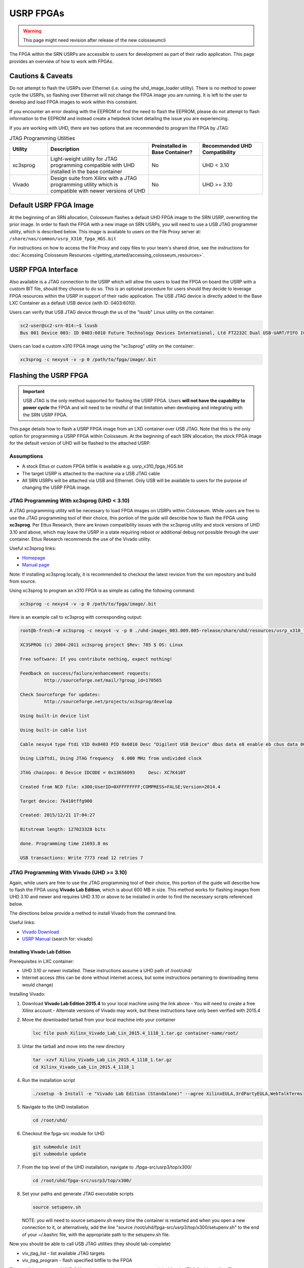 USRP FPGAs
==========

.. warning::

    This page might need revision after release of the new colosseumcli

The FPGA within the SRN USRPs are accessible to users for development as part of their radio application. This page provides an overview of how to work with FPGAs.

Cautions & Caveats
----------------

Do not attempt to flash the USRPs over Ethernet (i.e. using the uhd_image_loader utility). There is no method to power cycle the USRPs, so flashing over Ethernet will not change the FPGA image you are running. It is left to the user to develop and load FPGA images to work within this constraint.

If you encounter an error dealing with the EEPROM or find the need to flash the EEPROM, please do not attempt to flash information to the EEPROM and instead create a helpdesk ticket detailing the issue you are experiencing.

If you are working with UHD, there are two options that are recommended to program the FPGA by JTAG:

.. list-table:: JTAG Programming Utilities
   :header-rows: 1
   :widths: 15 40 20 25

   * - Utility
     - Description
     - Preinstalled in Base Container?
     - Recommended UHD Compatibility
   * - xc3sprog
     - Light-weight utility for JTAG programming compatible with UHD installed in the base container
     - No
     - UHD < 3.10
   * - Vivado
     - Design suite from Xilinx with a JTAG programming utility which is compatible with newer versions of UHD
     - No
     - UHD >= 3.10

Default USRP FPGA Image
---------------------

At the beginning of an SRN allocation, Colosseum flashes a default UHD FPGA image to the SRN USRP, overwriting the prior image. In order to flash the FPGA with a new image on SRN USRPs, you will need to use a USB JTAG programmer utility, which is described below. This image is available to users on the File Proxy server at: ``/share/nas/common/usrp_X310_fpga_HGS.bit``

For instructions on how to access the File Proxy and copy files to your team's shared drive, see the instructions for :doc:`Accessing Colosseum Resources </getting_started/accessing_colosseum_resources>`.

USRP FPGA Interface
-----------------

Also available is a JTAG connection to the USRP which will allow the users to load the FPGA on board the USRP with a custom BIT file, should they choose to do so. This is an optional procedure for users should they decide to leverage FPGA resources within the USRP in support of their radio application. The USB JTAG device is directly added to the Base LXC Container as a default USB device (with ID: 0403:6010).

Users can verify that USB JTAG device through the us of the "lsusb" Linux utility on the container:

.. code-block:: bash

    sc2-user@sc2-srn-014:~$ lsusb
    Bus 001 Device 003: ID 0403:6010 Future Technology Devices International, Ltd FT2232C Dual USB-UART/FIFO IC

Users can load a custom x310 FPGA image using the "xc3sprog" utility on the container:

.. code-block:: bash

    xc3sprog -c nexys4 -v -p 0 /path/to/fpga/image/.bit

Flashing the USRP FPGA
--------------------

.. important::

    USB JTAG is the only method supported for flashing the USRP FPGA. Users **will not have the capability to power cycle** the FPGA and will need to be mindful of that limitation when developing and integrating with the SRN USRP FPGA.

This page details how to flash a USRP FPGA image from an LXD container over USB JTAG. Note that this is the only option for programming a USRP FPGA within Colosseum. At the beginning of each SRN allocation, the stock FPGA image for the default version of UHD will be flashed to the attached USRP.

Assumptions
~~~~~~~~~

- A stock Ettus or custom FPGA bitfile is available e.g. usrp_x310_fpga_HGS.bit
- The target USRP is attached to the machine via a USB JTAG cable
- All SRN USRPs will be attached via USB and Ethernet. Only USB will be available to users for the purpose of changing the USRP FPGA image.

JTAG Programming With xc3sprog (UHD < 3.10)
~~~~~~~~~~~~~~~~~~~~~~~~~~~~~~~~~~~~~~~~~

A JTAG programming utility will be necessary to load FPGA images on USRPs within Colosseum. While users are free to use the JTAG programming tool of their choice, this portion of the guide will describe how to flash the FPGA using **xc3sprog**. Per Ettus Research, there are known compatibility issues with the xc3sprog utility and stock versions of UHD 3.10 and above, which may leave the USRP in a state requiring reboot or additional debug not possible through the user container. Ettus Research recommends the use of the Vivado utility.

Useful xc3sprog links:

- `Homepage <http://xc3sprog.sourceforge.net/>`_
- `Manual page <http://xc3sprog.sourceforge.net/manpage.php>`_

Note: If installing xc3sprog locally, it is recommended to checkout the latest revision from the svn repository and build from source.

Using xc3sprog to program an x310 FPGA is as simple as calling the following command:

.. code-block:: bash

    xc3sprog -c nexys4 -v -p 0 /path/to/fpga/image/.bit

Here is an example call to xc3sprog with corresponding output:

.. code-block:: bash

    root@b-fresh:~# xc3sprog -c nexys4 -v -p 0 ./uhd-images_003.009.005-release/share/uhd/resources/usrp_x310_fpga_HGS.bit
    
    XC3SPROG (c) 2004-2011 xc3sprog project $Rev: 785 $ OS: Linux
    
    Free software: If you contribute nothing, expect nothing!
    
    Feedback on success/failure/enhancement requests:
             http://sourceforge.net/mail/?group_id=170565
    
    Check Sourceforge for updates:
             http://sourceforge.net/projects/xc3sprog/develop
    
    Using built-in device list
    
    Using built-in cable list
    
    Cable nexys4 type ftdi VID 0x0403 PID 0x6010 Desc "Digilent USB Device" dbus data e8 enable eb cbus data 00 data 60
    
    Using Libftdi, Using JTAG frequency   6.000 MHz from undivided clock
    
    JTAG chainpos: 0 Device IDCODE = 0x13656093     Desc: XC7K410T
    
    Created from NCD file: x300;UserID=0XFFFFFFFF;COMPRESS=FALSE;Version=2014.4
    
    Target device: 7k410tffg900
    
    Created: 2015/12/21 17:04:27
    
    Bitstream length: 127023328 bits
    
    done. Programming time 21693.8 ms
    
    USB transactions: Write 7773 read 12 retries 7

JTAG Programming With Vivado (UHD >= 3.10)
~~~~~~~~~~~~~~~~~~~~~~~~~~~~~~~~~~~~~~~~

Again, while users are free to use the JTAG programming tool of their choice, this portion of the guide will describe how to flash the FPGA using **Vivado Lab Edition**, which is about 600 MB in size. This method works for flashing images from UHD 3.10 and newer and requires UHD 3.10 or above to be installed in order to find the necessary scripts referenced below.

The directions below provide a method to install Vivado from the command line.

Useful links:

- `Vivado Download <https://www.xilinx.com/support/download/index.html/content/xilinx/en/downloadNav/vivado-design-tools/archive.html>`_
- `USRP Manual <http://files.ettus.com/manual/page_usrp_x3x0.html>`_ (search for: vivado)

Installing Vivado Lab Edition
^^^^^^^^^^^^^^^^^^^^^^^^^^^

Prerequisites in LXC container:

- UHD 3.10 or newer installed. These instructions assume a UHD path of /root/uhd/
- Internet access (this can be done without internet access, but some instructions pertaining to downloading items would change)

Installing Vivado:

1. Download **Vivado Lab Edition 2015.4** to your local machine using the link above
   - You will need to create a free Xilinx account
   - Alternate versions of Vivado may work, but these instructions have only been verified with 2015.4

2. Move the downloaded tarball from your local machine into your container

   .. code-block:: bash

       lxc file push Xilinx_Vivado_Lab_Lin_2015.4_1118_1.tar.gz container-name/root/

3. Untar the tarball and move into the new directory

   .. code-block:: bash

       tar -xzvf Xilinx_Vivado_Lab_Lin_2015.4_1118_1.tar.gz
       cd Xilinx_Vivado_Lab_Lin_2015.4_1118_1

4. Run the installation script

   .. code-block:: bash

       ./xsetup -b Install -e "Vivado Lab Edition (Standalone)" --agree XilinxEULA,3rdPartyEULA,WebTalkTerms

5. Navigate to the UHD installation

   .. code-block:: bash

       cd /root/uhd/

6. Checkout the fpga-src module for UHD

   .. code-block:: bash

       git submodule init
       git submodule update

7. From the top level of the UHD installation, navigate to ./fpga-src/usrp3/top/x300/

   .. code-block:: bash

       cd /root/uhd/fpga-src/usrp3/top/x300/

8. Set your paths and generate JTAG executable scripts

   .. code-block:: bash

       source setupenv.sh

   NOTE: you will need to source setupenv.sh every time the container is restarted and when you open a new connection to it, or alternatively, add the line "source /root/uhd/fpga-src/usrp3/top/x300/setupenv.sh" to the end of your ~/.bashrc file, with the appropriate path to the setupenv.sh file.

Now you should be able to call USB JTAG utilities (they should tab-complete)

- viv_jtag_list - list available JTAG targets
- viv_jtag_program - flash specified bitfile to the FPGA

These utilities are part of UHD 3.10 and newer and are wrappers around the Vivado JTAG flashing utility. They may not be available with earlier versions of UHD, but if the scripts are available they may need an earlier version of Vivado.

USB Devices in LXC Containers
~~~~~~~~~~~~~~~~~~~~~~~~~~~~

In order to use JTAG programming to flash USRP FPGAs within containers, the host machine USB device must be passed in to the container. This will be handled when containers are booted on SRNs in Colosseum. The following instructions may be useful for setting up USB forwarding on local test machines.

The first step in forwarding the USB JTAG device to a container is determining the bus and device numbers of the JTAG device. Once the USRP JTAG USB cable is attached, an **lsusb** command will revel all attached USB devices along with their IDs. Here is an example call of lsusb and its output:

.. code-block:: bash

    sc2-user@sc2-srn-014:~$ lsusb
    
    Bus 003 Device 001: ID 1d6b:0002 Linux Foundation 2.0 root hub
    
    Bus 002 Device 002: ID 8087:8002 Intel Corp.
    
    Bus 002 Device 001: ID 1d6b:0002 Linux Foundation 2.0 root hub
    
    Bus 001 Device 004: ID 413c:a001 Dell Computer Corp. Hub
    
    Bus 001 Device 003: ID 0403:6010 Future Technology Devices International, Ltd FT2232C Dual USB-UART/FIFO IC
    
    Bus 001 Device 002: ID 8087:800a Intel Corp.
    
    Bus 001 Device 001: ID 1d6b:0002 Linux Foundation 2.0 root hub

In this example, the second from bottom line is our JTAG device:
**Bus 001 Device 003: ID 0403:6010 Future Technology Devices International, Ltd FT2232C Dual USB-UART/FIFO IC**

Of particular interest are the bus and device numbers:
**Bus 001 Device 003**

In order to forward a USB device to an LXC container, the following command is called:

.. code-block:: bash

    lxc config device add <containerName> usb unix-char path=/dev/bus/usb/<busNum>/<deviceNum>

Here is an example call and output:

.. code-block:: bash

    sc2-user@sc2-srn-014:~$ lxc config device add b-fresh usb unix-char path=/dev/bus/usb/001/003
    Device usb added to b-fresh

After running this command, running lsusb in the container should show the same output as on the host machine and the container should have access to the JTAG device.
